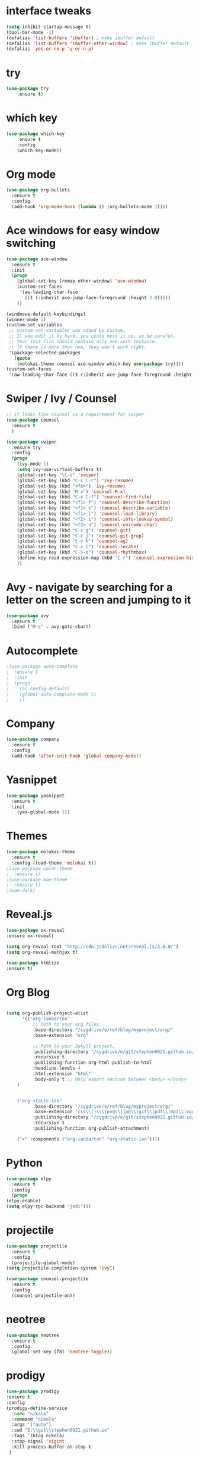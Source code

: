 * interface tweaks
#+BEGIN_SRC emacs-lisp
(setq inhibit-startup-message t)
(tool-bar-mode -1)
(defalias 'list-buffers 'ibuffer) ; make ibuffer default
(defalias 'list-buffers 'ibuffer-other-window) ; make ibuffer default
(defalias 'yes-or-no-p 'y-or-n-p)
#+END_SRC
* try
#+BEGIN_SRC emacs-lisp
(use-package try
	:ensure t)
#+END_SRC
* which key
#+BEGIN_SRC emacs-lisp
(use-package which-key
	:ensure t 
	:config
	(which-key-mode))
#+END_SRC
* Org mode
#+BEGIN_SRC emacs-lisp
(use-package org-bullets
  :ensure t
  :config
  (add-hook 'org-mode-hook (lambda () (org-bullets-mode 1))))

#+END_SRC
* Ace windows for easy window switching
#+BEGIN_SRC emacs-lisp
(use-package ace-window
  :ensure t
  :init
  (progn
    (global-set-key [remap other-window] 'ace-window)
    (custom-set-faces
     '(aw-leading-char-face
       ((t (:inherit ace-jump-face-foreground :height 3.0))))) 
    ))

(windmove-default-keybindings)
(winner-mode 1)
(custom-set-variables
 ;; custom-set-variables was added by Custom.
 ;; If you edit it by hand, you could mess it up, so be careful.
 ;; Your init file should contain only one such instance.
 ;; If there is more than one, they won't work right.
 '(package-selected-packages
   (quote
    (molokai-theme counsel ace-window which-key use-package try))))
(custom-set-faces
 '(aw-leading-char-face ((t (:inherit ace-jump-face-foreground :height 3.0)))))
#+END_SRC
* Swiper / Ivy / Counsel
#+BEGIN_SRC emacs-lisp
;; it looks like counsel is a requirement for swiper
(use-package counsel
  :ensure t
  )

(use-package swiper
  :ensure try
  :config
  (progn
    (ivy-mode 1)
    (setq ivy-use-virtual-buffers t)
    (global-set-key "\C-s" 'swiper)
    (global-set-key (kbd "C-c C-r") 'ivy-resume)
    (global-set-key (kbd "<f6>") 'ivy-resume)
    (global-set-key (kbd "M-x") 'counsel-M-x)
    (global-set-key (kbd "C-x C-f") 'counsel-find-file)
    (global-set-key (kbd "<f1> f") 'counsel-describe-function)
    (global-set-key (kbd "<f1> v") 'counsel-describe-variable)
    (global-set-key (kbd "<f1> l") 'counsel-load-library)
    (global-set-key (kbd "<f2> i") 'counsel-info-lookup-symbol)
    (global-set-key (kbd "<f2> u") 'counsel-unicode-char)
    (global-set-key (kbd "C-c g") 'counsel-git)
    (global-set-key (kbd "C-c j") 'counsel-git-grep)
    (global-set-key (kbd "C-c k") 'counsel-ag)
    (global-set-key (kbd "C-x l") 'counsel-locate)
    (global-set-key (kbd "C-S-o") 'counsel-rhythmbox)
    (define-key read-expression-map (kbd "C-r") 'counsel-expression-history)
    ))
#+END_SRC
* Avy - navigate by searching for a letter on the screen and jumping to it
#+BEGIN_SRC emacs-lisp
(use-package avy
  :ensure t
  :bind ("M-s" . avy-goto-char))
#+END_SRC
* Autocomplete
#+BEGIN_SRC emacs-lisp
;(use-package auto-complete
;  :ensure t
;  :init
;  (progn
;    (ac-config-default)
;    (global-auto-complete-mode t)
;    ))
#+END_SRC
* Company
#+BEGIN_SRC emacs-lisp
  (use-package company
    :ensure t
    :config
    (add-hook 'after-init-hook 'global-company-mode))
#+END_SRC
* Yasnippet
#+BEGIN_SRC emacs-lisp
(use-package yasnippet
  :ensure t
  :init
    (yas-global-mode 1))
#+END_SRC
* Themes
#+BEGIN_SRC emacs-lisp
(use-package molokai-theme
  :ensure t
  :config (load-theme 'molokai t))
;(use-package color-theme
;  :ensure t)
;(use-package moe-theme
;  :ensure t)
;(moe-dark)
#+END_SRC
* Reveal.js
#+BEGIN_SRC emacs-lisp 
(use-package ox-reveal
:ensure ox-reveal)

(setq org-reveal-root "http://cdn.jsdelivr.net/reveal.js/3.0.0/")
(setq org-reveal-mathjax t)

(use-package htmlize
:ensure t)
#+END_SRC
* Org Blog
#+BEGIN_SRC emacs-lisp

(setq org-publish-project-alist
      '(("org-ianbarton"
          ;; Path to your org files.
          :base-directory "/cygdrive/e/ref/blog/myproject/org/"
          :base-extension "org"

          ;; Path to your Jekyll project.
          :publishing-directory "/cygdrive/e/git/stephen0921.github.io/"
          :recursive t
          :publishing-function org-html-publish-to-html
          :headline-levels 4 
          :html-extension "html"
          :body-only t ;; Only export section between <body> </body>
    )


    ("org-static-ian"
          :base-directory "/cygdrive/e/ref/blog/myproject/org/"
          :base-extension "css\\|js\\|png\\|jpg\\|gif\\|pdf\\|mp3\\|ogg\\|swf\\|php"
          :publishing-directory "/cygdrive/e/git/stephen0921.github.io/"
          :recursive t
          :publishing-function org-publish-attachment)

    ("x" :components ("org-ianbarton" "org-static-ian"))))

#+END_SRC
* Python
#+BEGIN_SRC emacs-lisp
    (use-package elpy
      :ensure t
      :config
      (progn
	(elpy-enable)
	(setq elpy-rpc-backend "jedi")))

#+END_SRC
* projectile
#+BEGIN_SRC emacs-lisp
(use-package projectile
  :ensure t
  :config
  (projectile-global-mode)
(setq projectile-completion-system 'ivy))

(use-package counsel-projectile
  :ensure t
  :config
  (counsel-projectile-on))
#+END_SRC
* neotree
#+BEGIN_SRC emacs-lisp
  (use-package neotree
    :ensure t
    :config
    (global-set-key [f8] 'neotree-toggle))    
#+END_SRC
* prodigy
 #+BEGIN_SRC emacs-lisp
   (use-package prodigy
   :ensure t
   :config
   (prodigy-define-service
     :name "nikola"
     :command "nikola"
     :args '("auto")
     :cwd "E:\\git\\stephen0921.github.io"
     :tags '(blog nikola)
     :stop-signal 'sigint
     :kill-process-buffer-on-stop t
    )

   ;(prodigy-define-service
   ;  :name "deploy"
   ;  :command "nikola"
   ;  :args '("github_deploy")
   ;  :cwd "E:\\git\\stephen0921.github.io"
   ;  :tags '(blog nikola)
   ;  :stop-signal 'sigint
   ;  :kill-process-buffer-on-stop t
   ;  )
   )
 #+END_SRC
* magit
#+BEGIN_SRC emacs-lisp

  (use-package magit
    :ensure t
    :config
    (progn
      (magit-mode)
      (global-set-key (kbd "C-x g") 'magit-status)
      (global-set-key (kbd "C-x M-g") 'magit-dispatch-popup)))
#+END_SRC
